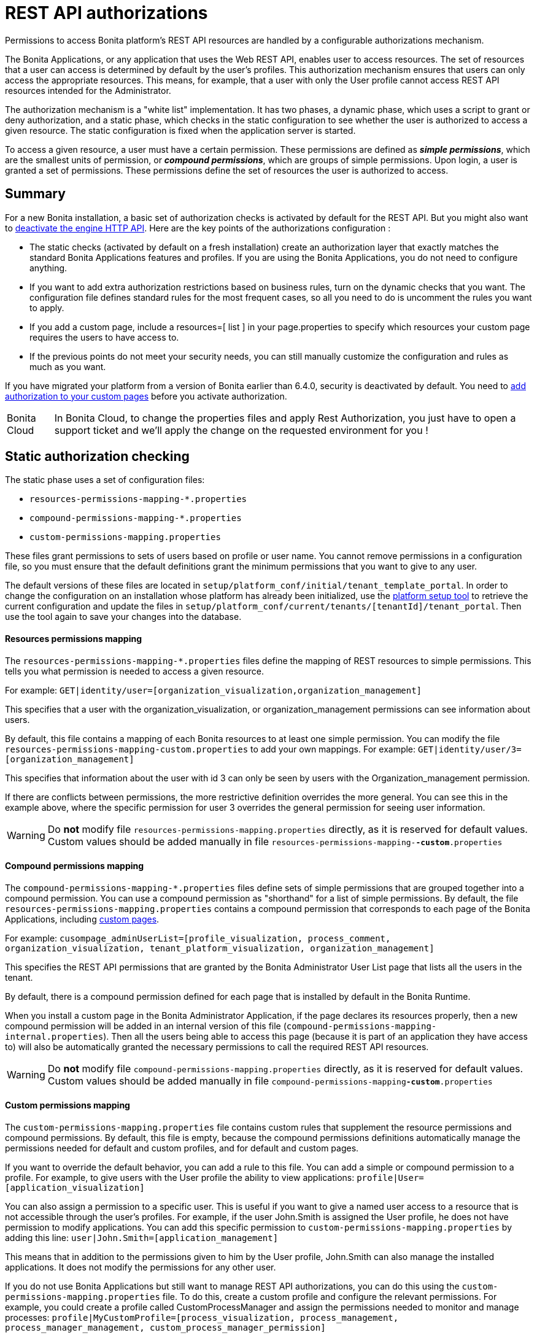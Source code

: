 = REST API authorizations
:description: Permissions to access Bonita platform's REST API resources are handled by a configurable authorizations mechanism.

{description}

The Bonita Applications, or any application that uses the Web REST API, enables user to access resources.
The set of resources that a user can access is determined by default by the user's profiles.
This authorization mechanism ensures that users can only access the appropriate resources.
This means, for example, that a user with only the User profile cannot access REST API resources intended for the Administrator.

The authorization mechanism is a "white list" implementation.
It has two phases,
a dynamic phase, which uses a script to grant or deny authorization,
and a static phase, which checks in the static configuration to see whether the user is authorized to access a given resource.
The static configuration is fixed when the application server is started.

To access a given resource, a user must have a certain permission.
These permissions are defined as *_simple permissions_*, which are the smallest units of permission, or *_compound permissions_*, which are groups of simple permissions.
Upon login, a user is granted a set of permissions. These permissions define the set of resources the user is authorized to access.

== Summary

For a new Bonita installation, a basic set of authorization checks is activated by default for the REST API. But you might also want to <<activate,deactivate the engine HTTP API>>.
Here are the key points of the authorizations configuration :

* The static checks (activated by default on a fresh installation) create an authorization layer that exactly matches the standard Bonita Applications features and profiles.
If you are using the Bonita Applications, you do not need to configure anything.
* If you want to add extra authorization restrictions based on business rules, turn on the dynamic checks that you want.
The configuration file defines standard rules for the most frequent cases, so all you need to do is uncomment the rules you want to apply.
* If you add a custom page, include a resources=[ list ] in your page.properties to specify which resources your custom page requires the users to have access to.
* If the previous points do not meet your security needs, you can still manually customize the configuration and rules as much as you want.

If you have migrated your platform from a version of Bonita earlier than 6.4.0, security is deactivated by default.
You need to <<migrate,add authorization to your custom pages>> before you activate authorization.

[NOTE.bonitacloud,caption=Bonita Cloud]
====
In Bonita Cloud, to change the properties files and apply Rest Authorization, you just have to open a support ticket and we'll apply the change on the requested environment for you ! 
====


[#static_authorization]

== Static authorization checking

The static phase uses a set of configuration files:

* `resources-permissions-mapping-*.properties`
* `compound-permissions-mapping-*.properties`
* `custom-permissions-mapping.properties`

These files grant permissions to sets of users based on profile or user name.
You cannot remove permissions in a configuration file, so you must ensure that the default definitions grant the minimum permissions that you want to give to any user.

The default versions of these files are located in `setup/platform_conf/initial/tenant_template_portal`.
In order to change the configuration on an installation whose platform has already been initialized, use the xref:bonita-platform-setup.adoc[platform setup tool] to
retrieve the current configuration and update the files in `setup/platform_conf/current/tenants/[tenantId]/tenant_portal`.
Then use the tool again to save your changes into the database.

[discrete]
==== Resources permissions mapping

The `resources-permissions-mapping-*.properties` files define the mapping of REST resources to simple permissions.
This tells you what permission is needed to access a given resource.

For example: `GET|identity/user=[organization_visualization,organization_management]`

This specifies that a user with the organization_visualization, or organization_management permissions can see information about users.

By default, this file contains a mapping of each Bonita resources to at least one simple permission.
You can modify the file `resources-permissions-mapping-custom.properties` to add your own mappings.
For example: `GET|identity/user/3=[organization_management]`

This specifies that information about the user with id 3 can only be seen by users with the Organization_management permission.

If there are conflicts between permissions, the more restrictive definition overrides the more general.
You can see this in the example above, where the specific permission for user 3 overrides the general permission for seeing user information.

[WARNING]
====

Do *not* modify file `resources-permissions-mapping.properties` directly, as it is reserved for default values.
Custom values should be added manually in file `resources-permissions-mapping-`*`-custom`*`.properties`
====

[discrete]
==== Compound permissions mapping

The `compound-permissions-mapping-*.properties` files define sets of simple permissions that are grouped together into a compound permission.
You can use a compound permission as "shorthand" for a list of simple permissions.
By default, the file `resources-permissions-mapping.properties` contains a compound permission that corresponds to each page of the Bonita Applications,
including <<custom_pages,custom pages>>.

For example: `cusompage_adminUserList=[profile_visualization, process_comment, organization_visualization, tenant_platform_visualization, organization_management]`

This specifies the REST API permissions that are granted by the Bonita Administrator User List page that lists all the users in the tenant.

By default, there is a compound permission defined for each page that is installed by default in the Bonita Runtime.

When you install a custom page in the Bonita Administrator Application, if the page declares its resources properly, then a new compound permission will be added in an internal version
of this file (`compound-permissions-mapping-internal.properties`). Then all the users being able to access this page (because it is part of an application they have access to) will also be automatically granted the necessary permissions to call the required REST API resources.

[WARNING]
====

Do *not* modify file `compound-permissions-mapping.properties` directly, as it is reserved for default values.
Custom values should be added manually in file `compound-permissions-mapping`*`-custom`*`.properties`
====

[#custom-permissions-mapping]

[discrete]
==== Custom permissions mapping

The `custom-permissions-mapping.properties` file contains custom rules that supplement the resource permissions and compound permissions.
By default, this file is empty, because the compound permissions definitions automatically manage the permissions needed for default and custom profiles, and for default and custom pages.

If you want to override the default behavior, you can add a rule to this file. You can add a simple or compound permission to a profile.
For example, to give users with the User profile the ability to view applications: `profile|User=[application_visualization]`

You can also assign a permission to a specific user. This is useful if you want to give a named user access to a resource that is not accessible through the user's profiles.
For example, if the user John.Smith is assigned the User profile, he does not have permission to modify applications.
You can add this specific permission to `custom-permissions-mapping.properties` by adding this line: `user|John.Smith=[application_management]`

This means that in addition to the permissions given to him by the User profile, John.Smith can also manage the installed applications. It does not modify the permissions for any other user.

If you do not use Bonita Applications but still want to manage REST API authorizations, you can do this using the `custom-permissions-mapping.properties` file.
To do this, create a custom profile and configure the relevant permissions.
For example, you could create a profile called CustomProcessManager and assign the permissions needed to monitor and manage processes:
`profile|MyCustomProfile=[process_visualization, process_management, process_manager_management, custom_process_manager_permission]`

In this example, the `custom_process_manager_permission` can be defined in the `compound-permissions-mapping-custom.properties` file.

[#dynamic_authorization]

== Dynamic authorization checking

If the static authorization checks are not suitable for your applications, you can override the rules as you want using dynamic checks.
A user is then granted a permission only if the dynamic check authorizes it.
A dynamic check is implemented as sequence of conditions, including a Groovy script.
This enables you to tailor the permissions needed to access a resource using dynamic information related to processes.

A dynamic authorization check for a resource is specified by a line in the file `dynamic-permissions-checks-custom.properties`.
The line specifies the checks to be made for a request type for a method.
There can be several terms in the line. Checking stops when the system returns success, indicating that the user is authorized.
For example: `POST|bpm/case=[user|william.jobs, user|walter.bates, profile|Administrator, profile|User, check|org.bonitasoft.permissions.CasePermissionRule]`

This specifies that a POST action can be done for a case resource if the user is william.jobs or walter.bates,
or any user with the Administrator profile, or any user with the User profile, or if the CasePermissionRule grants authorization.

A `check` term indicates the name of a class to be called. The class must implement `org.bonitasoft.engine.api.permission.PermissionRule`.
This example defines a dynamic check that is made whenever a user makes a GET request for the "bpm/case" resource.
If the script returns `true`, the user is authorized. If the script returns `false` or any other result (including an error), the user is not authorized.

The `dynamic-permissions-checks.properties` file contains a placeholder line for each method and resource. For example:

[source,properties]
----
## CasePermissionRule
    #GET|bpm/case=[profile|Administrator, check|org.bonitasoft.permissions.CasePermissionRule]
    #POST|bpm/case=[profile|Administrator, check|org.bonitasoft.permissions.CasePermissionRule]
    #DELETE|bpm/case=[profile|Administrator, check|org.bonitasoft.permissions.CasePermissionRule]
    #GET|bpm/archivedCase=[profile|Administrator, check|org.bonitasoft.permissions.CasePermissionRule]
----

To specify a dynamic check for a method and resource, uncomment the line in the file `dynamic-permissions-checks-custom.properties` and add the conditions.
If you specify a condition that calls a Groovy script, you must add the new script:

If the platform has never been started yet:

* add the script to the `setup/platform_conf/initial/tenant_template_security_scripts` folder
* it will be pushed to database at first run

If the platform has already been started:

* use the xref:bonita-platform-setup.adoc[platform setup tool] to retrieve the current configuration
* add the script to the `setup/platform_conf/current/tenants/[tenantId]/tenant_security_scripts` folder
* then use the xref:bonita-platform-setup.adoc[platform setup tool] again to push the new / modified scripts to database

The `tenant_security_scripts` folder contains a script sample that can be used to write your own.
Bonita also provides default scripts that should fit common usages. They are packages internally in the binaries, but the
https://github.com/bonitasoft/bonita-engine/tree/master/bpm/bonita-core/bonita-process-engine/src/main/groovy/org/bonitasoft/permissions[source code is available].
These provided scripts can be used as a base for you own scripts.

If you write your own scripts:

* make sure you either inherit from an existing rule, or implement the PermissionRule interface, by overriding the isAllowed() method
* make sure you use the default package declaration at the top of your groovy class (no `package` keyword used)
* make sure this .groovy file is placed in the default directory, under 'initial/tenant_template_security_scripts/' if the platform has never been started,
or under 'current/tenants/TENANT_ID/tenant_security_scripts/' if the platform has already been started

[WARNING]
====

Do *not* modify file `dynamic-permissions-checks.properties` directly, as it is reserved for examples, and may be overwritten during migration to a newer version.
Custom values should be added manually in file `dynamic-permissions-checks`*`-custom`*`.properties`
====

[discrete]
==== Example dynamic check script

This script is an example of how to write a dynamic check. It checks two conditions, depending on the method called for a case.
If the method is a POST, which would start a case of a process. the user can only start the case if they are eligible to start the process itself.
If the user action triggers a GET, the user can view the case information only if they are involved in the case.
The Engine API Java method `isInvolvedInProcessInstance` is used to check whether the user is involved. For an archived case, the only check possible is whether the user started the case.

[source,groovy]
----
import org.bonitasoft.engine.api.*
import org.bonitasoft.engine.api.permission.APICallContext
import org.bonitasoft.engine.api.permission.PermissionRule
import org.bonitasoft.engine.bpm.process.ArchivedProcessInstanceNotFoundException
import org.bonitasoft.engine.identity.User
import org.bonitasoft.engine.identity.UserSearchDescriptor
import org.bonitasoft.engine.search.SearchOptionsBuilder
import org.bonitasoft.engine.search.SearchResult
import org.bonitasoft.engine.session.APISession
import org.json.JSONObject

class CasePermissionRule implements PermissionRule {

    @Override
    boolean isAllowed(APISession apiSession, APICallContext apiCallContext, APIAccessor apiAccessor, Logger logger) {
        long currentUserId = apiSession.getUserId()
        if ("GET".equals(apiCallContext.getMethod())) {
            return checkGetMethod(apiCallContext, apiAccessor, currentUserId, logger)
        } else if ("POST".equals(apiCallContext.getMethod())) {
            return checkPostMethod(apiCallContext, apiAccessor, currentUserId, logger)
        }
        return false
    }

    private boolean checkPostMethod(APICallContext apiCallContext, APIAccessor apiAccessor, long currentUserId, Logger logger) {
        def body = apiCallContext.getBodyAsJSON()
        def processDefinitionId = body.optLong("processDefinitionId")
        if (processDefinitionId <= 0) {
            return false;
        }
        def processAPI = apiAccessor.getProcessAPI()
        def identityAPI = apiAccessor.getIdentityAPI()
        User user = identityAPI.getUser(currentUserId)
        SearchOptionsBuilder searchOptionBuilder = new SearchOptionsBuilder(0, 10)
        searchOptionBuilder.filter(UserSearchDescriptor.USER_NAME, user.getUserName())
        SearchResult<User> listUsers = processAPI.searchUsersWhoCanStartProcessDefinition(processDefinitionId, searchOptionBuilder.done())
        logger.debug("RuleCase : nb Result [" + listUsers.getCount() + "] ?")
        def canStart = listUsers.getCount() == 1
        logger.debug("RuleCase : User allowed to start? " + canStart)
        return canStart
    }

    private boolean checkGetMethod(APICallContext apiCallContext, APIAccessor apiAccessor, long currentUserId, Logger logger) {
        def processAPI = apiAccessor.getProcessAPI()
        def filters = apiCallContext.getFilters()
        if (apiCallContext.getResourceId() != null) {
            def processInstanceId = Long.valueOf(apiCallContext.getResourceId())
            if (apiCallContext.getResourceName().startsWith("archived")) {
                //no way to check that the were involved in an archived case, can just show started by
                try {
                    return processAPI.getArchivedProcessInstance(processInstanceId).getStartedBy() == currentUserId
                } catch(ArchivedProcessInstanceNotFoundException e) {
                    logger.debug("archived process not found, "+e.getMessage())
                    return false
                }
            } else {
                def isInvolved = processAPI.isInvolvedInProcessInstance(currentUserId, processInstanceId)
                logger.debug("RuleCase : allowed because get on process that user is involved in")
                return isInvolved
            }
        } else {
            def stringUserId = String.valueOf(currentUserId)
            if (stringUserId.equals(filters.get("started_by")) || stringUserId.equals(filters.get("user_id")) || stringUserId.equals(filters.get("supervisor_id"))) {
                logger.debug("RuleCase : allowed because searching filters contains user id")
                return true
            }
        }
        return false
    }
}
----

== Initialization

After the application server starts, the first time that one of the configuration files is accessed, the information from all the files is cached in memory for fast access.
If you update a file, the changes become active the next time the application server restarts.
In your development environment, you can use the <<debug,debug mode>> to makes any changes to the configuration files
and dynamic check scripts available immediately.

== User login

When a user logs in, after the user is xref:user-authentication-overview.adoc[authenticated], a map of `LoggedUserPermissions` is created.
`LoggedUserPermissions` is a combination of the information from `compound-permissions-mapping.properties` and
`CustomUserPermissionsMapping` that is relevant to the user.
It takes into account all the profiles assigned to the user, not only the current profile, so when you change profile the map does not need to be recreated.

== Runtime behavior

At runtime, when a user requests access to a resource, the system checks to see if a dynamic check is defined for this resource. If so, it executes the check, and the result grants or denies the user access to the resource.
If there is no dynamic check for the resource, the system uses the static checks: it uses the information in the `ResourceRequiredPermissions` to see what permissions are
needed to access the resource (or page), and checks the `LoggedUserPermissions` to see whether the user has the necessary permissions.
If so, the user is authorized.
Otherwise, access is refused.
If access is not authorized, a message is written in the log so that the Administrator is aware that an unauthorized user has tried to gain access.
Note that this level of logging is only available if you xref:logging.adoc[set the logging level] to `FINEST`.

[#custom_pages]

== Authorizing access to a custom page

When a new xref:pages.adoc[custom page] is added, the permissions defined in the page properties are added to the permissions configuration files and the cache.
It is not necessary to restart the applications server to activate security for the new custom page.
Depending on the permissions that a user of the page already has, it might be necessary to log out and log in again to get access to the new custom page.

[WARNING]
====

If the page declares resources provided by a xref:rest-api-extensions.adoc[REST API extension], then the REST API extension must be deployed before the page,
otherwise the compound permissions won't be automatically created when deploying the page, and you will need to redeploy the page after deploying the REST API extension.
====

== Authorization and custom profiles

When a new xref:custom-profiles.adoc[custom profile] is created, the permissions mappings are updated in the configuration files and in the cache.
It is not necessary to restart the application server to activate security for the new custom profile.

== Granting permissions to a given resource

If you only develop custom pages and you declare the resources they use properly, you should never have to create custom permissions.
However, you may need to do so if you need to manually grant permissions to a given REST API resource (so that it can be called programatically for example). In order to do that, you need to:

. Look into the file `resources-permissions-mapping.properties` for the permissions that grant access to the resource.
For example, in order to perform a GET on `bpm/task`, I can see that I need the permission `flownode_visualization` (syntax: `GET|bpm/task=[flownode_visualization]`)
. Edit the file `custom-permissions-mapping.properties` to give the permission `flownode_visualization` to the required profiles or users.
For example, to add the permission to the user walter.bates (username), add the following line : `user|walter.bates=[flownode_visualization]`

[#activate]

== Restricting access to a BDM object or its attributes

Starting with the Bonita efficiency subscription edition, you can use a simpler mechanism to grant or deny access to BDM objects or some of their attributes to specific profiles, using the BDM Access Control feature.
It is also possible to protect instances of the BDM objects, using REST API authorizations.
For more details see : xref:bdm-access-control.adoc[BDM access control]

== Activating and deactivating authorization

`security-config.properties` contains a Boolean property that specifies whether authorization is activated. To activate authorization, set this property to `true`: `security.rest.api.authorizations.check.enabled true`

To activate authorization, edit `security-config.properties` and set the value of the `security.rest.api.authorizations.check.enabled` property to `true`, then restart the application server.

To deactivate authorization, set the property to `false`, then restart the application server.

If you activate authorization, you must also deactivate the HTTP API, so that is cannot be used to bypass the authorization settings.
To do this, you can either filter the HTTP API in the Tomcat configuration (that is, accept only specific IP addresses), or you can
deactivate the `HttpAPIServlet`. To deactivate the servlet, go to the `webapps/bonita/WEB-INF` folder of your web server,
edit `web.xml` and comment out the following definitions:

[source,xml]
----
    <!-- For engine HTTP API -->
    <!--
    <servlet>
        <servlet-name>HttpAPIServlet</servlet-name>
        <servlet-class>org.bonitasoft.engine.api.internal.servlet.HttpAPIServlet</servlet-class>
    </servlet>
    -->


    <!--
     <servlet-mapping>
         <servlet-name>HttpAPIServlet</servlet-name>
         <url-pattern>/serverAPI/*</url-pattern>
     </servlet-mapping>
     -->
----

[#debug]

[discrete]
==== Running in debug mode

If debug mode is activated, whenever you update a configuration file or a dynamic check script, the changes take effect immediately.

To activate debug mode, edit `security-config.properties` and set the value of the `security.rest.api.authorizations.check.debug` property to `true`, then restart the application server.

To deactivate authorization, set the property to `false`, then restart the application server. Debug mode should be deactivated in production, so as not to impact performance.

[#migrate]

[discrete]
==== Migration

When you migrate from a version earlier than 6.4.0, authorization is configured to be off (`security.rest.api.authorizations.check.enabled` is set to `false`).

If you have an existing custom page and want to activate authorization, you need to add permissions to the definition of the custom page.
To add authorization to an existing custom page:

. Export the xref:pages.adoc[custom page].
. Update the page properties with xref:pages.adoc[permissions].
. Activate authorization, by editing `security-config.properties` and setting the value of the `security.rest.api.authorizations.check.enabled` property to `true`.
. Restart the application server.
. Import the xref:pages.adoc[custom page].

If you have an existing custom profile, the permissions relating to the profiles is automatically added to the permissions files, so you do not need to update the profile.
However, if a custom profile use a custom page, you must update the custom page definition to add permissions before you activate authorization.

== Permissions and resources

The table below shows the default permissions and the resources to which they grant access.

|===
| Permission | Resources

| activity_visualization
| [GET\|bpm/processResolutionProblem]\|

| application_management
| [POST\|living/application, PUT\|living/application, DELETE\|living/application, POST\|living/application-page, PUT\|living/application-page, DELETE\|living/application-page, POST\|living/application-menu, PUT\|living/application-menu, DELETE\|living/application-menu]\|

| application_visualization
| [GET\|living/application, GET\|living/application-page, GET\|living/application-menu]\|

| bdm_management
| [POST\|tenant/bdm]\|

| bdm_visualization
| [GET\|bdm/businessData, GET\|bdm/businessDataReference]\|

| bpm_monitoring_management
| [POST\|monitoring/report, DELETE\|monitoring/report]\|

| bpm_monitoring_visualization
| [GET\|monitoring/report]\|

| case_delete
| [DELETE\|bpm/case, DELETE\|bpm/archivedCase]\|

| case_management
| [POST\|bpm/case, PUT\|bpm/caseVariable, PUT\|bpm/caseDocument, POST\|bpm/caseDocument, DELETE\|bpm/caseDocument, DELETE\|bpm/archivedCaseDocument]\|

| case_start
| [PUT\|bpm/process, POST\|bpm/case]\|

| case_start_for
| [PUT\|bpm/process]\|

| case_visualization
| [GET\|bpm/case, GET\|bpm/archivedCase, GET\|bpm/caseVariable, GET\|bpm/caseDocument, GET\|bpm/archviedCaseDocument]\|

| command_management
| [POST\|bpm/command, PUT\|bpm/command, DELETE\|bpm/command]\|

| command_visualization
| [GET\|bpm/command]\|

| connector_management
| [PUT\|bpm/process, PUT\|bpm/processConnector, PUT\|bpm/connectorInstance]\|

| connector_visualization
| [GET\|bpm/process, GET\|bpm/processConnector, GET\|bpm/processConnectorDependency, GET\|bpm/connectorInstance, GET\|bpm/archivedConnectorInstance, GET\|bpm/connectorFailure]\|

| demo_permission (since 7.0.0)
| [GET\|extension/demo/getExample, GET\|extension/demo/headerExample, GET\|extension/demo/logExample, GET\|extension/demo/soapExample, GET\|extension/demo/xmlExample, POST\|extension/demo/postExample]\|

| document_management
| [PUT\|bpm/caseDocument, POST\|bpm/caseDocument, DELETE\|bpm/caseDocument, PUT\|bpm/archivedCaseDocument, POST\|bpm/archivedCaseDocument, DELETE\|bpm/archivedCaseDocument, POST\|bpm/document, PUT\|bpm/document, DELETE\|bpm/document]\|

| document_visualization
| [GET\|bpm/caseDocument, GET\|bpm/document, GET\|bpm/archiveddocument, GET\|bpm/archivedCaseDocument]\|

| flownode_management
| [PUT\|bpm/flowNode, PUT\|bpm/activity, PUT\|bpm/task, PUT\|bpm/timerEventTrigger]\|

| flownode_visualization
| [GET\|bpm/processResolutionProblem, GET\|bpm/flowNode, GET\|bpm/activity, GET\|bpm/task, GET\|bpm/activityVariable, GET\|bpm/archivedFlowNode, GET\|bpm/archivedActivity, GET\|bpm/archivedTask, GET\|bpm/timerEventTrigger]\|

| license
| [GET\|system/license]\|

| look_and_feel
| [POST\|portal/theme, PUT\|portal/theme, POST\|userXP/theme, PUT\|userXP/theme]\|

| organization_management
| [POST\|identity/user, PUT\|identity/user, DELETE\|identity/user, POST\|identity/personalcontactdata, PUT\|identity/personalcontactdata, POST\|identity/professionalcontactdata, PUT\|identity/professionalcontactdata, POST\|identity/role, PUT\|identity/role, DELETE\|identity/role, POST\|identity/group, PUT\|identity/group, DELETE\|identity/group, POST\|identity/membership, PUT\|identity/membership, DELETE\|identity/membership, POST\|customuserinfo/definition, DELETE\|customuserinfo/definition, PUT\|customuserinfo/value]\|

| organization_visualization
| [GET\|identity/user, GET\|identity/personalcontactdata, GET\|identity/professionalcontactdata, GET\|identity/role, GET\|identity/group, GET\|identity/membership, GET\|customuserinfo/user, GET\|customuserinfo/definition, GET\|customuserinfo/value]\|

| platform_management (since 7.1.0)
| [GET\|platform/license]\|

| process_actor_mapping_management
| [PUT\|bpm/process]\|

| process_actor_mapping_visualization
| [GET\|bpm/process]\|

| process_categories
| [GET\|bpm/process, PUT\|bpm/process, POST\|bpm/processCategory, DELETE\|bpm/processCategory, GET\|bpm/category, POST\|bpm/category, PUT\|bpm/category, DELETE\|bpm/category]\|

| process_comment
| [GET\|bpm/comment, POST\|bpm/comment, GET\|bpm/archivedComment]\|

| process_deploy
| [POST\|bpm/process, DELETE\|bpm/process]\|

| process_management
| [PUT\|bpm/process, GET\|bpm/processConnector, PUT\|bpm/processConnector, GET\|bpm/processConnectorDependency, POST\|bpm/processCategory, DELETE\|bpm/processCategory, GET\|bpm/processParameter, PUT\|bpm/processParameter, POST\|bpm/actorMember, PUT\|bpm/actorMember, DELETE\|bpm/actorMember]\|

| process_manager_management
| [POST\|bpm/processSupervisor, DELETE\|bpm/processSupervisor, POST\|bpm/actorMember, PUT\|bpm/actorMember, DELETE\|bpm/actorMember]\|

| process_manager_visualization
| [GET\|bpm/processSupervisor, GET\|bpm/actorMember]\|

| process_visualization
| [GET\|bpm/process, GET\|bpm/actor, GET\|bpm/actorMember, GET\|bpm/diagram]\|

| profile_management
| [POST\|portal/profile, PUT\|portal/profile, DELETE\|portal/profile, POST\|portal/page, PUT\|portal/page, DELETE\|portal/page, POST\|portal/profileEntry, PUT\|portal/profileEntry, DELETE\|portal/profileEntry, POST\|userXP/profile, PUT\|userXP/profile, DELETE\|userXP/profile, POST\|userXP/profileEntry, PUT\|userXP/profileEntry, DELETE\|userXP/profileEntry]\|

| profile_visualization
| [GET\|portal/profile, GET\|portal/bonitaPage, GET\|portal/page, GET\|portal/profileEntry, GET\|userXP/profile, GET\|userXP/profileEntry, GET\|userXP/bonitaPage]\|

| profile_member_visualization
| [GET\|portal/profileMember, GET\|userXP/profileMember]\|

| profile_member_management
| [POST\|portal/profileMember, DELETE\|portal/profileMember, POST\|userXP/profileMember, DELETE\|userXP/profileMember]\|

| task_management
| [PUT\|bpm/humanTask, PUT\|bpm/userTask, POST\|bpm/hiddenUserTask, DELETE\|bpm/hiddenUserTask, POST\|bpm/manualTask, PUT\|bpm/manualTask]\|

| task_visualization
| [GET\|bpm/humanTask, GET\|bpm/userTask, GET\|bpm/hiddenUserTask, GET\|bpm/manualTask, GET\|bpm/archivedHumanTask, GET\|bpm/archivedUserTask, GET\|bpm/archivedManualTask]\|

| tenant_platform_management
| [PUT\|system/tenant, POST\|platform/platform, PUT\|platform/platform, DELETE\|platform/platform, POST\|platform/tenant, PUT\|platform/tenant, DELETE\|platform/tenant]\|

| tenant_platform_visualization
| [GET\|system/session, GET\|system/log, GET\|system/tenant, GET\|system/feature, GET\|system/monitoring, GET\|system/i18nlocale, GET\|system/i18ntranslation, GET\|platform/platform, GET\|platform/jvmDynamic, GET\|platform/jvmStatic, GET\|platform/systemProperty, GET\|platform/tenant ]
|===
